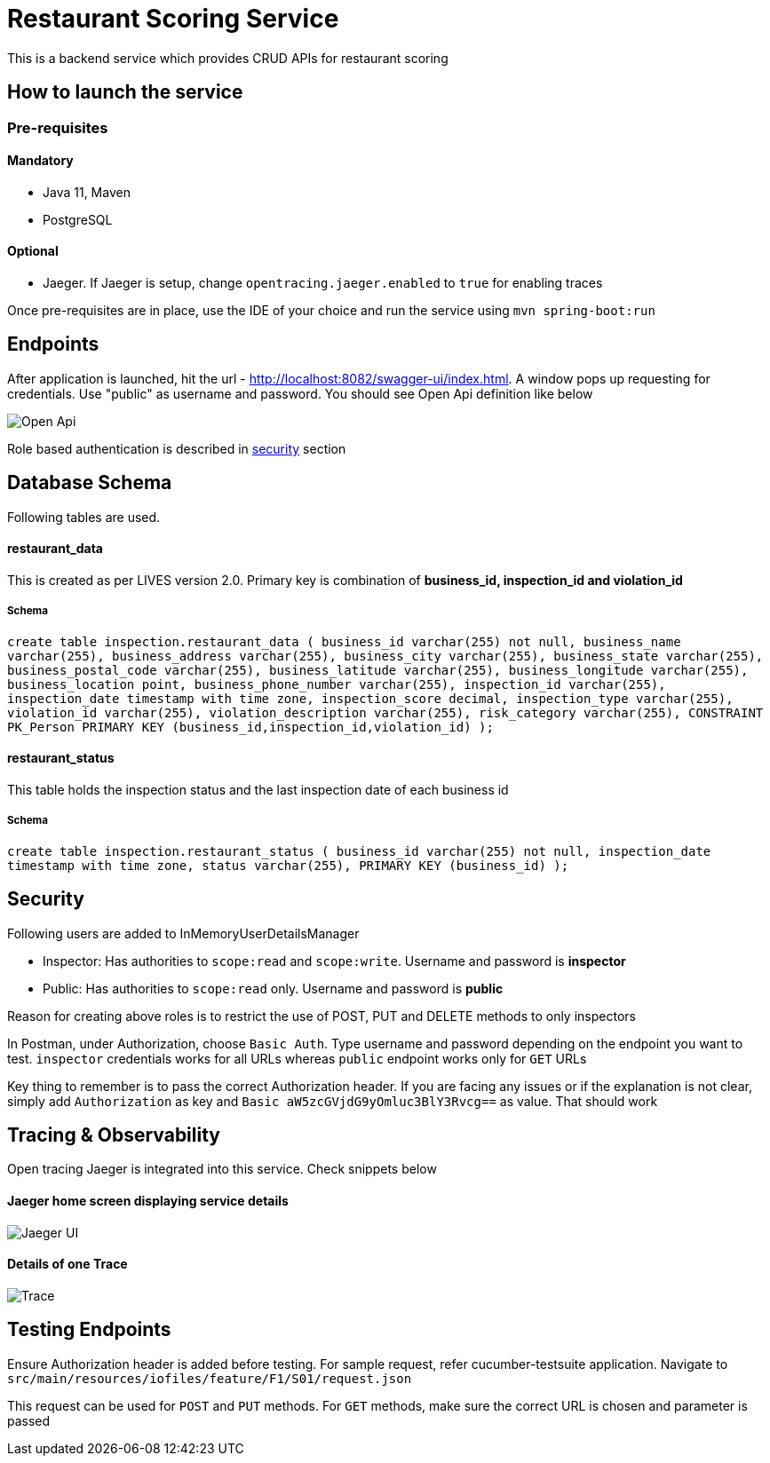 = Restaurant Scoring Service

This is a backend service which provides CRUD APIs for restaurant scoring

== How to launch the service
=== Pre-requisites
==== Mandatory
- Java 11, Maven
- PostgreSQL

==== Optional
- Jaeger. If Jaeger is setup, change `opentracing.jaeger.enabled` to `true` for enabling traces

Once pre-requisites are in place, use the IDE of your choice and run the service using `mvn spring-boot:run`

== Endpoints

After application is launched, hit the url - http://localhost:8082/swagger-ui/index.html. A window pops up requesting for credentials.
Use "public" as username and password. You should see Open Api definition like below

image::src/main/docs/images/open-api.JPG[Open Api]

Role based authentication is described in <<Security,security>> section

== Database Schema

Following tables are used.

==== restaurant_data
This is created as per LIVES version 2.0. Primary key is combination of *business_id, inspection_id and violation_id*

===== Schema
`+create table inspection.restaurant_data (
business_id varchar(255) not null,
business_name varchar(255),
business_address varchar(255),
business_city varchar(255),
business_state varchar(255),
business_postal_code varchar(255),
business_latitude varchar(255),
business_longitude varchar(255),
business_location point,
business_phone_number varchar(255),
inspection_id varchar(255),
inspection_date timestamp with time zone,
inspection_score decimal,
inspection_type varchar(255),
violation_id varchar(255),
violation_description varchar(255),
risk_category varchar(255),
CONSTRAINT PK_Person PRIMARY KEY (business_id,inspection_id,violation_id)
);+`

==== restaurant_status

This table holds the inspection status and the last inspection date of each business id

===== Schema
`+create table inspection.restaurant_status (
business_id varchar(255) not null,
inspection_date timestamp with time zone,
status varchar(255),
PRIMARY KEY (business_id)
);+`

== Security

Following users are added to InMemoryUserDetailsManager

- Inspector: Has authorities to `scope:read` and `scope:write`. Username and password is *inspector*
- Public: Has authorities to `scope:read` only. Username and password is *public*

Reason for creating above roles is to restrict the use of POST, PUT and DELETE methods to only inspectors

In Postman, under Authorization, choose `Basic Auth`. Type username and password depending on the endpoint you want to test.
`inspector` credentials works for all URLs whereas `public` endpoint works only for `GET` URLs

Key thing to remember is to pass the correct Authorization header. If you are facing any issues or if the explanation is
not clear, simply add `Authorization` as key and `Basic aW5zcGVjdG9yOmluc3BlY3Rvcg==` as value. That should work

== Tracing & Observability

Open tracing Jaeger is integrated into this service. Check snippets below

==== Jaeger home screen displaying service details

image::src/main/docs/images/jaeger.jpg[Jaeger UI]

==== Details of one Trace
image::src/main/docs/images/Trace1.JPG[Trace]

== Testing Endpoints

Ensure Authorization header is added before testing. For sample request, refer cucumber-testsuite application.
Navigate to `src/main/resources/iofiles/feature/F1/S01/request.json`

This request can be used for `POST` and `PUT` methods. For `GET` methods, make sure the correct URL is chosen and parameter
is passed



